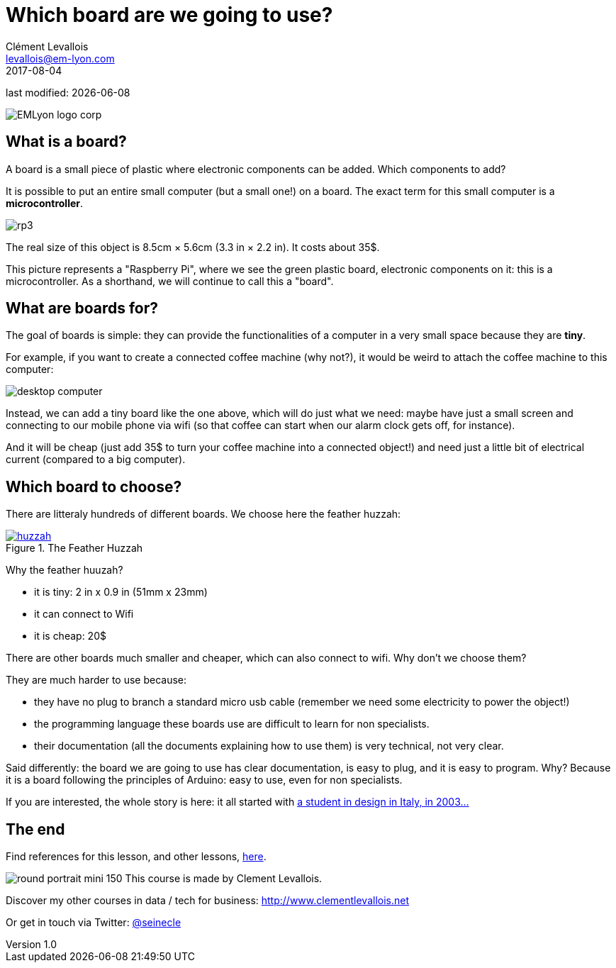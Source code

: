 = Which board are we going to use?
Clément Levallois <levallois@em-lyon.com>
2017-08-04

last modified: {docdate}

:icons!:
:iconsfont:   font-awesome
:revnumber: 1.0
:example-caption!:
ifndef::imagesdir[:imagesdir: ../images]
ifndef::sourcedir[:sourcedir: ../../../main/java]

:title-logo-image: EMLyon_logo_corp.png[width="450" align="center"]

image::EMLyon_logo_corp.png[align="center"]

//ST: 'Escape' or 'o' to see all sides, F11 for full screen, 's' for speaker notes

//ST: !
== What is a board?
//ST: What is a board?
//ST: !

A board is a small piece of plastic where electronic components can be added. Which components to add?

It is possible to put an entire small computer (but a small one!) on a board. The exact term for this small computer is a *microcontroller*.

//ST: !

image::rp3.jpg[align="center"]

The real size of this object is 8.5cm × 5.6cm (3.3 in × 2.2 in). It costs about 35$.

//ST: !
This picture represents a "Raspberry Pi", where we see the green plastic board, electronic components on it: this is a microcontroller. As a shorthand, we will continue to call this a "board".

//ST: !
== What are boards for?
//ST: What are boards for?
//ST: !

The goal of boards is simple: they can provide the functionalities of a computer in a very small space because they are *tiny*.

For example, if you want to create a connected coffee machine (why not?), it would be weird to attach the coffee machine to this computer:

//ST: !
image::desktop_computer.jpg[align="center"]

//ST: !
Instead, we can add a tiny board like the one above, which will do just what we need:
maybe have just a small screen and connecting to our mobile phone via wifi (so that coffee can start when our alarm clock gets off, for instance).

And it will be cheap (just add 35$ to turn your coffee machine into a connected object!) and need just a little bit of electrical current (compared to a big computer).

//ST: !
== Which board to choose?
//ST: Which board to choose?
//ST: !

There are litteraly hundreds of different boards. We choose here the feather huzzah:

.The Feather Huzzah
[link=https://www.adafruit.com/product/3213]
image::huzzah.jpg[align="center"]

//ST: !
Why the feather huuzah?

- it is tiny: 2 in x 0.9 in (51mm x 23mm)
- it can connect to Wifi
- it is cheap: 20$

//ST: !
There are other boards much smaller and cheaper, which can also connect to wifi. Why don't we choose them?

They are much harder to use because:

- they have no plug to branch a standard micro usb cable (remember we need some electricity to power the object!)
- the programming language these boards use are difficult to learn for non specialists.
- their documentation (all the documents explaining how to use them) is very technical, not very clear.


//ST: !
Said differently: the board we are going to use has clear documentation, is easy to plug, and it is easy to program.
Why? Because it is a board following the principles of Arduino: easy to use, even for non specialists.

If you are interested, the whole story is here: it all started with https://arduinohistory.github.io/[a student in design in Italy, in 2003...]


== The end
//ST: The end
//ST: !

Find references for this lesson, and other lessons, https://seinecle.github.io/IoT4Entrepreneurs/[here].

image:round_portrait_mini_150.png[align="center", role="right"]
This course is made by Clement Levallois.

Discover my other courses in data / tech for business: http://www.clementlevallois.net

Or get in touch via Twitter: https://www.twitter.com/seinecle[@seinecle]
